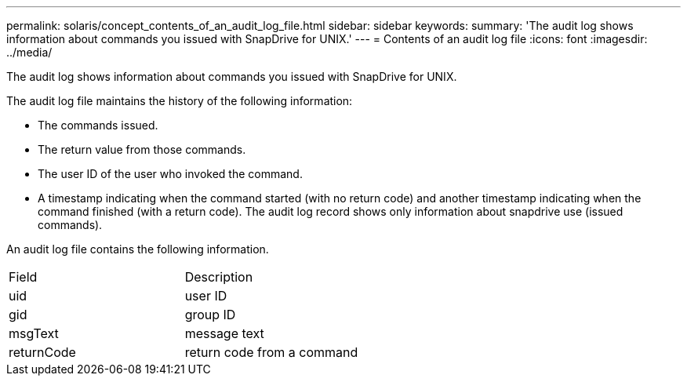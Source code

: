 ---
permalink: solaris/concept_contents_of_an_audit_log_file.html
sidebar: sidebar
keywords: 
summary: 'The audit log shows information about commands you issued with SnapDrive for UNIX.'
---
= Contents of an audit log file
:icons: font
:imagesdir: ../media/

[.lead]
The audit log shows information about commands you issued with SnapDrive for UNIX.

The audit log file maintains the history of the following information:

* The commands issued.
* The return value from those commands.
* The user ID of the user who invoked the command.
* A timestamp indicating when the command started (with no return code) and another timestamp indicating when the command finished (with a return code). The audit log record shows only information about snapdrive use (issued commands).

An audit log file contains the following information.

|===
| Field| Description
a|
uid
a|
user ID
a|
gid
a|
group ID
a|
msgText
a|
message text
a|
returnCode
a|
return code from a command
|===
